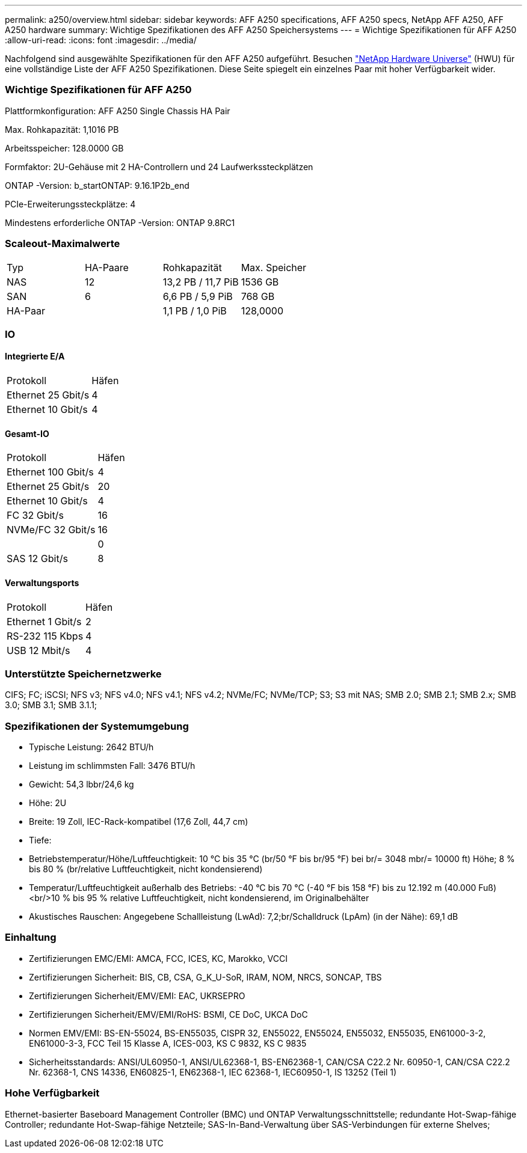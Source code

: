 ---
permalink: a250/overview.html 
sidebar: sidebar 
keywords: AFF A250 specifications, AFF A250 specs, NetApp AFF A250, AFF A250 hardware 
summary: Wichtige Spezifikationen des AFF A250 Speichersystems 
---
= Wichtige Spezifikationen für AFF A250
:allow-uri-read: 
:icons: font
:imagesdir: ../media/


[role="lead"]
Nachfolgend sind ausgewählte Spezifikationen für den AFF A250 aufgeführt.  Besuchen https://hwu.netapp.com["NetApp Hardware Universe"^] (HWU) für eine vollständige Liste der AFF A250 Spezifikationen.  Diese Seite spiegelt ein einzelnes Paar mit hoher Verfügbarkeit wider.



=== Wichtige Spezifikationen für AFF A250

Plattformkonfiguration: AFF A250 Single Chassis HA Pair

Max. Rohkapazität: 1,1016 PB

Arbeitsspeicher: 128.0000 GB

Formfaktor: 2U-Gehäuse mit 2 HA-Controllern und 24 Laufwerkssteckplätzen

ONTAP -Version: b_startONTAP: 9.16.1P2b_end

PCIe-Erweiterungssteckplätze: 4

Mindestens erforderliche ONTAP -Version: ONTAP 9.8RC1



=== Scaleout-Maximalwerte

|===


| Typ | HA-Paare | Rohkapazität | Max. Speicher 


| NAS | 12 | 13,2 PB / 11,7 PiB | 1536 GB 


| SAN | 6 | 6,6 PB / 5,9 PiB | 768 GB 


| HA-Paar |  | 1,1 PB / 1,0 PiB | 128,0000 
|===


=== IO



==== Integrierte E/A

|===


| Protokoll | Häfen 


| Ethernet 25 Gbit/s | 4 


| Ethernet 10 Gbit/s | 4 
|===


==== Gesamt-IO

|===


| Protokoll | Häfen 


| Ethernet 100 Gbit/s | 4 


| Ethernet 25 Gbit/s | 20 


| Ethernet 10 Gbit/s | 4 


| FC 32 Gbit/s | 16 


| NVMe/FC 32 Gbit/s | 16 


|  | 0 


| SAS 12 Gbit/s | 8 
|===


==== Verwaltungsports

|===


| Protokoll | Häfen 


| Ethernet 1 Gbit/s | 2 


| RS-232 115 Kbps | 4 


| USB 12 Mbit/s | 4 
|===


=== Unterstützte Speichernetzwerke

CIFS; FC; iSCSI; NFS v3; NFS v4.0; NFS v4.1; NFS v4.2; NVMe/FC; NVMe/TCP; S3; S3 mit NAS; SMB 2.0; SMB 2.1; SMB 2.x; SMB 3.0; SMB 3.1; SMB 3.1.1;



=== Spezifikationen der Systemumgebung

* Typische Leistung: 2642 BTU/h
* Leistung im schlimmsten Fall: 3476 BTU/h
* Gewicht: 54,3 lbbr/24,6 kg
* Höhe: 2U
* Breite: 19 Zoll, IEC-Rack-kompatibel (17,6 Zoll, 44,7 cm)
* Tiefe:
* Betriebstemperatur/Höhe/Luftfeuchtigkeit: 10 °C bis 35 °C (br/50 °F bis br/95 °F) bei br/= 3048 mbr/= 10000 ft) Höhe; 8 % bis 80 % (br/relative Luftfeuchtigkeit, nicht kondensierend)
* Temperatur/Luftfeuchtigkeit außerhalb des Betriebs: -40 °C bis 70 °C (-40 °F bis 158 °F) bis zu 12.192 m (40.000 Fuß)<br/>10 % bis 95 % relative Luftfeuchtigkeit, nicht kondensierend, im Originalbehälter
* Akustisches Rauschen: Angegebene Schallleistung (LwAd): 7,2;br/Schalldruck (LpAm) (in der Nähe): 69,1 dB




=== Einhaltung

* Zertifizierungen EMC/EMI: AMCA, FCC, ICES, KC, Marokko, VCCI
* Zertifizierungen Sicherheit: BIS, CB, CSA, G_K_U-SoR, IRAM, NOM, NRCS, SONCAP, TBS
* Zertifizierungen Sicherheit/EMV/EMI: EAC, UKRSEPRO
* Zertifizierungen Sicherheit/EMV/EMI/RoHS: BSMI, CE DoC, UKCA DoC
* Normen EMV/EMI: BS-EN-55024, BS-EN55035, CISPR 32, EN55022, EN55024, EN55032, EN55035, EN61000-3-2, EN61000-3-3, FCC Teil 15 Klasse A, ICES-003, KS C 9832, KS C 9835
* Sicherheitsstandards: ANSI/UL60950-1, ANSI/UL62368-1, BS-EN62368-1, CAN/CSA C22.2 Nr. 60950-1, CAN/CSA C22.2 Nr. 62368-1, CNS 14336, EN60825-1, EN62368-1, IEC 62368-1, IEC60950-1, IS 13252 (Teil 1)




=== Hohe Verfügbarkeit

Ethernet-basierter Baseboard Management Controller (BMC) und ONTAP Verwaltungsschnittstelle; redundante Hot-Swap-fähige Controller; redundante Hot-Swap-fähige Netzteile; SAS-In-Band-Verwaltung über SAS-Verbindungen für externe Shelves;
